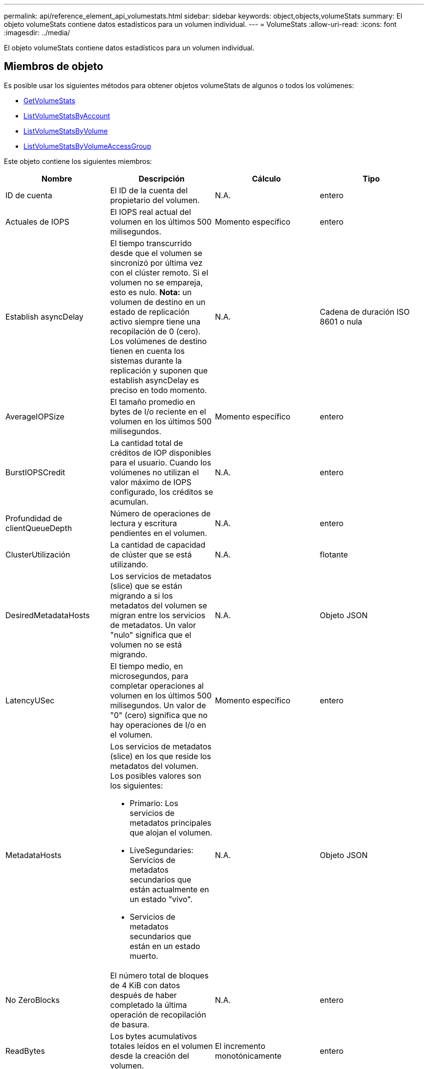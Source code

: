 ---
permalink: api/reference_element_api_volumestats.html 
sidebar: sidebar 
keywords: object,objects,volumeStats 
summary: El objeto volumeStats contiene datos estadísticos para un volumen individual. 
---
= VolumeStats
:allow-uri-read: 
:icons: font
:imagesdir: ../media/


[role="lead"]
El objeto volumeStats contiene datos estadísticos para un volumen individual.



== Miembros de objeto

Es posible usar los siguientes métodos para obtener objetos volumeStats de algunos o todos los volúmenes:

* xref:reference_element_api_getvolumestats.adoc[GetVolumeStats]
* xref:reference_element_api_listvolumestatsbyaccount.adoc[ListVolumeStatsByAccount]
* xref:reference_element_api_listvolumestatsbyvolume.adoc[ListVolumeStatsByVolume]
* xref:reference_element_api_listvolumestatsbyvolumeaccessgroup.adoc[ListVolumeStatsByVolumeAccessGroup]


Este objeto contiene los siguientes miembros:

|===
| Nombre | Descripción | Cálculo | Tipo 


 a| 
ID de cuenta
 a| 
El ID de la cuenta del propietario del volumen.
 a| 
N.A.
 a| 
entero



 a| 
Actuales de IOPS
 a| 
El IOPS real actual del volumen en los últimos 500 milisegundos.
 a| 
Momento específico
 a| 
entero



 a| 
Establish asyncDelay
 a| 
El tiempo transcurrido desde que el volumen se sincronizó por última vez con el clúster remoto. Si el volumen no se empareja, esto es nulo. *Nota:* un volumen de destino en un estado de replicación activo siempre tiene una recopilación de 0 (cero). Los volúmenes de destino tienen en cuenta los sistemas durante la replicación y suponen que establish asyncDelay es preciso en todo momento.
 a| 
N.A.
 a| 
Cadena de duración ISO 8601 o nula



 a| 
AverageIOPSize
 a| 
El tamaño promedio en bytes de I/o reciente en el volumen en los últimos 500 milisegundos.
 a| 
Momento específico
 a| 
entero



 a| 
BurstIOPSCredit
 a| 
La cantidad total de créditos de IOP disponibles para el usuario. Cuando los volúmenes no utilizan el valor máximo de IOPS configurado, los créditos se acumulan.
 a| 
N.A.
 a| 
entero



 a| 
Profundidad de clientQueueDepth
 a| 
Número de operaciones de lectura y escritura pendientes en el volumen.
 a| 
N.A.
 a| 
entero



 a| 
ClusterUtilización
 a| 
La cantidad de capacidad de clúster que se está utilizando.
 a| 
N.A.
 a| 
flotante



 a| 
DesiredMetadataHosts
 a| 
Los servicios de metadatos (slice) que se están migrando a si los metadatos del volumen se migran entre los servicios de metadatos. Un valor "nulo" significa que el volumen no se está migrando.
 a| 
N.A.
 a| 
Objeto JSON



 a| 
LatencyUSec
 a| 
El tiempo medio, en microsegundos, para completar operaciones al volumen en los últimos 500 milisegundos. Un valor de "0" (cero) significa que no hay operaciones de I/o en el volumen.
 a| 
Momento específico
 a| 
entero



 a| 
MetadataHosts
 a| 
Los servicios de metadatos (slice) en los que reside los metadatos del volumen. Los posibles valores son los siguientes:

* Primario: Los servicios de metadatos principales que alojan el volumen.
* LiveSegundaries: Servicios de metadatos secundarios que están actualmente en un estado "vivo".
* Servicios de metadatos secundarios que están en un estado muerto.

 a| 
N.A.
 a| 
Objeto JSON



 a| 
No ZeroBlocks
 a| 
El número total de bloques de 4 KiB con datos después de haber completado la última operación de recopilación de basura.
 a| 
N.A.
 a| 
entero



 a| 
ReadBytes
 a| 
Los bytes acumulativos totales leídos en el volumen desde la creación del volumen.
 a| 
El incremento monotónicamente
 a| 
entero



 a| 
ReadBytesLastSample
 a| 
La cantidad total de bytes leídos en el volumen durante el último período de muestra.
 a| 
Momento específico
 a| 
entero



 a| 
ReadLatencyUSec
 a| 
El tiempo medio, en microsegundos, para completar operaciones de lectura del volumen en los últimos 500 milisegundos.
 a| 
Momento específico
 a| 
entero



 a| 
ReadLatencyUSectotal
 a| 
El tiempo total dedicado a realizar operaciones de lectura desde el volumen.
 a| 
El incremento monotónicamente
 a| 
entero



 a| 
Operaciones de lectura
 a| 
Las operaciones de lectura totales en el volumen desde la creación del volumen.
 a| 
El incremento monotónicamente
 a| 
entero



 a| 
ReadOpsLastSample
 a| 
La cantidad total de operaciones de lectura durante el último periodo de muestra.
 a| 
Momento específico
 a| 
entero



 a| 
SamplePeriodSec
 a| 
La duración del período de la muestra, en milisegundos.
 a| 
N.A.
 a| 
entero



 a| 
acelerador
 a| 
Un valor flotante entre 0 y 1 que representa cuánto regula el sistema a los clientes que están por debajo del valor máximo de IOPS debido a la repetición de la replicación de datos, errores puntuales y copias de Snapshot tomadas.
 a| 
N.A.
 a| 
flotante



 a| 
fecha/hora
 a| 
La hora actual en formato UTC+0.
 a| 
N.A.
 a| 
Cadena de fecha ISO 8601



 a| 
UnaligedReads
 a| 
Las operaciones de lectura no alineadas acumulativas totales en un volumen desde la creación del volumen.
 a| 
El incremento monotónicamente
 a| 
entero



 a| 
UnaligedWrites
 a| 
Las operaciones de escritura acumulativas totales sin alinear en un volumen desde la creación del volumen.
 a| 
El incremento monotónicamente
 a| 
entero



 a| 
VolumeAccessGroups
 a| 
La lista de ID de los grupos de acceso de volúmenes a los que pertenece un volumen.
 a| 
N.A.
 a| 
matriz en números enteros



 a| 
ID de volumen
 a| 
El ID del volumen.
 a| 
N.A.
 a| 
entero



 a| 
VolumeSize
 a| 
La capacidad total aprovisionada en bytes.
 a| 
N.A.
 a| 
entero



 a| 
VolumeUtilización
 a| 
Un valor de punto flotante que describe todas las funcionalidades de entrada/salida del cliente que están usando las funcionalidades de I/o del volumen en comparación con el valor de calidad de servicio máximo de ese volumen. Los posibles valores son los siguientes:

* 0: El cliente no está usando el volumen.
* 0.01 a 0.99: El cliente no utiliza por completo las funcionalidades de IOPS del volumen.
* 1.00: El cliente está utilizando completamente el volumen hasta el límite de IOPS establecido por el valor de maxIOPS.
* > 1.00: El cliente utiliza más del límite establecido por maxIOPS. Esto es posible cuando el valor de calidad de servicio de burstIOPS se establece en mayor que maxIOPS. Por ejemplo, si el valor de maxIOPS se establece en 1000 y el valor de burstIOPS se establece en 2000, el `volumeUtilization` el valor sería 2.00 si el cliente utiliza el volumen por completo.

 a| 
N.A.
 a| 
flotante



 a| 
Bytes de escritura
 a| 
Los bytes acumulativos totales escritos en el volumen desde la creación del volumen.
 a| 
El incremento monotónicamente
 a| 
entero



 a| 
WriteBytesLastSample
 a| 
La cantidad total de bytes escritos en el volumen durante el último período de muestra.
 a| 
El incremento monotónicamente
 a| 
entero



 a| 
WriteLatencyUSec
 a| 
El tiempo medio, en microsegundos, para completar operaciones de escritura a un volumen en los últimos 500 milisegundos.
 a| 
Momento específico
 a| 
entero



 a| 
WriteLatencyUSectotal
 a| 
El tiempo total dedicado a realizar operaciones de escritura en el volumen.
 a| 
El incremento monotónicamente
 a| 
entero



 a| 
Operaciones de escritura
 a| 
Las operaciones de escritura acumulativas totales en el volumen desde la creación del volumen.
 a| 
El incremento monotónicamente
 a| 
entero



 a| 
WriteOpsLastSample
 a| 
La cantidad total de operaciones de escritura durante el último periodo de muestra.
 a| 
Momento específico
 a| 
entero



 a| 
Cierres de ceros
 a| 
El número total de bloques vacíos de 4 KiB sin datos después de haber completado la última ronda de recopilación de basura.
 a| 
Momento específico
 a| 
entero

|===